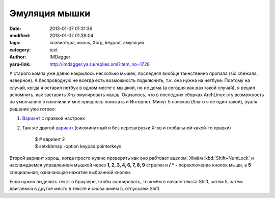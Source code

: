 Эмуляция мышки
==============
:date: 2013-01-07 01:31:36
:modified: 2013-01-07 01:39:04
:tags: клавиатура, мышь, Xorg, keypad, эмуляция
:category: text
:author: IMDagger
:yaru-link: http://imdagger.ya.ru/replies.xml?item_no=1728

У старого компа уже давно накрылось несколько мышек, последняя
вообще таинственно пропала (sic сбежала, наверное). А беспроводную не
всегда есть возможность подключить, т.к. она нужна на нетбуке. Поэтому
на случай, когда я оставил нетбук в одном месте с мышкой, но не дома (а
сегодня как раз такой случай), я решил вспомнить, как заставить X-ы
эмулировать мышь. Оказалось, что в последних сборках ArchLinux эту
возможность по умолчанию отключили и мне пришлось поискать и Интернет.
Минут 5 поисков (благо я не один такой), вуаля решение уже готово:

#. `Вариант <https://bbs.archlinux.org/viewtopic.php?pid=904880#p904880>`__
   с правкой настроек
#. Там же
   другой \ `вариант <https://bbs.archlinux.org/viewtopic.php?pid=1045229#p1045229>`__
   (сиюминутный и без перезагрузки X-ов и глобальной какой-то правки)

    | $ # вариант 2
    | $ setxkbmap -option keypad:pointerkeys

Второй вариант хорош, когда просто нужно проверить как оно рабтоает
вцелом. Жмём :kbd:`Shift+NumLock` и наслаждаемся управлением мышкой через **1,
2, 3, 4, 6, 7, 8, 9** стрелки и **/ \* -** переключение кнопок мыши, а
**5** специальная, означающая нажатие выбранной кнопки.

Если нужно выделить текст в браузере, чтобы скопировать, то жмём в
начале текста Shift, затем 5, затем двигаемся в другое место в тексте и
снова жмём 5, отпускаем Shift.
